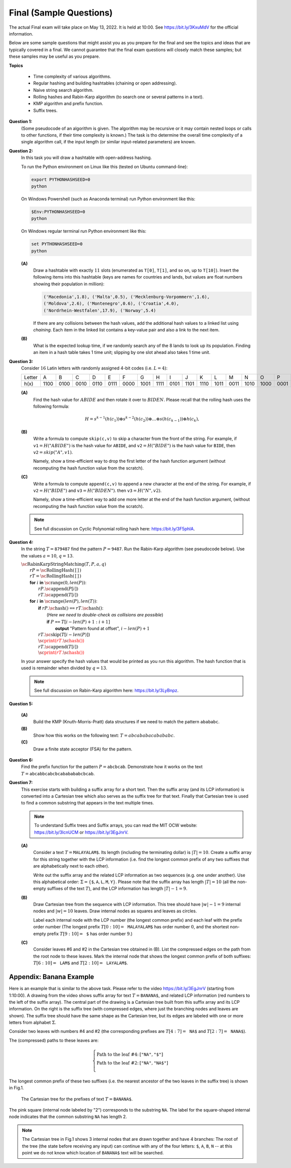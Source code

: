 Final (Sample Questions)
==========================

The actual Final exam will take place on May 13, 2022. It is held at 10:00. 
See `<https://bit.ly/3KxuMdV>`_ for the official information.

Below are some sample questions that might assist you as you prepare for the final 
and see the topics and ideas that are typically covered in a final.
We cannot guarantee that the final exam questions will closely match these samples; 
but these samples may be useful as you prepare. 

**Topics**

  * Time complexity of various algorithms. 
  * Regular hashing and building hashtables (chaining or open addressing).
  * Naive string search algorithm.
  * Rolling hashes and Rabin-Karp algorithm (to search one or several patterns in a text).
  * KMP algorithm and prefix function.
  * Suffix trees.




**Question 1:** 
  (Some pseudocode of an algorithm is given. The algorithm may be recursive 
  or it may contain nested loops or calls to other functions, if their time
  complexity is known.) 
  The task is tho determine the overall time complexity of a single algorithm call, 
  if the input length (or similar input-related parameters) are known. 


**Question 2:** 
  In this task you will draw a hashtable with open-address hashing. 

  To run the Python environment on Linux like this (tested on Ubuntu command-line): 

  .. code-block:: text

    export PYTHONHASHSEED=0
    python
  
  On Windows Powershell (such as Anaconda terminal) run Python environment like this:

  .. code-block:: text

    $Env:PYTHONHASHSEED=0
    python

  On Windows regular terminal run Python environment like this:
  
  .. code-block:: text

    set PYTHONHASHSEED=0
    python



  **(A)**
    Draw a hashtable with exactly :math:`11` slots (enumerated as ``T[0]``, 
    ``T[1]``, and so on, up to ``T[10]``). 
    Insert the following items into this hashtable (keys are names for countries and lands, 
    but values are float numbers showing their population in million): 
  
    .. code-block:: text
  
      ('Macedonia',1.8), ('Malta',0.5), ('Mecklenburg-Vorpommern',1.6), 
      ('Moldova',2.6), ('Montenegro',0.6), ('Croatia',4.0), 
      ('Nordrhein-Westfalen',17.9), ('Norway',5.4)
	
    If there are any collisions between the hash values, add the additional hash values to a linked list using 
    *chaining*. Each item in the linked list contains a key-value pair and also a link to the next item.

  **(B)**
    What is the expected lookup time, if we randomly search any of the 8 lands 
    to look up its population. Finding an item in a hash table takes 1 time unit; 
    slipping by one slot ahead also takes 1 time unit.



**Question 3:** 
  Consider :math:`16` Latin letters with randomly assigned 4-bit codes (i.e. :math:`L=4`): 
  
  ==========  ====  ====  ====  ====  ====  ====  ====  ====  ====  ====  ====  ====  ====  ====  ====  ====  
  Letter         A     B     C     D     E     F     G     H     I     J     K     L     M     N     O     P
  h(x)        1100  0100  0010  0110  0111  0000  1001  1111  0101  1101  1110  1011  0011  1010  1000  0001
  ==========  ====  ====  ====  ====  ====  ====  ====  ====  ====  ====  ====  ====  ====  ====  ====  ====  
  
  **(A)**
    Find the hash value for :math:`ABIDE` and then rotate it over to :math:`BIDEN`.
    Please recall that the rolling hash uses the following formula:  
  
    .. math::

      H = s^{k-1}(h( c_1 )) \oplus s^{k-2}( h(c_2) )  \oplus \ldots \oplus  s( h(c_{k-1}) ) \oplus   h(c_k),

  **(B)**
    Write a formula to compute ``skip(c,v)`` to  skip a character from the front of the string. 
    For example, if :math:`\mathtt{v1} = H("ABIDE")` is the hash value 
    for ``ABIDE``, and :math:`\mathtt{v2} = H("BIDE")` is the hash value for ``BIDE``, 
    then :math:`\mathtt{v2} = skip("A", v1)`. 
    
    Namely, show a time-efficient way to drop the first letter of the hash function argument
    (without recomputing the hash function value from the scratch). 
    
  **(C)**
    Write a formula to compute ``append(c,v)`` to append a new character at the end of the string. 
    For example, if :math:`\mathtt{v2} = H("BIDE")` and :math:`\mathtt{v3} = H("BIDEN")`. then 
    :math:`\mathtt{v3} = H("N",v2)`. 
    
    Namely, show a time-efficient way to add one more letter at the end of the hash function argument, 
    (without recomputing the hash function value from the scratch). 
    
  .. note:: 
    See full discussion on Cyclic Polynomial rolling hash here: `<https://bit.ly/3F5phlA>`_. 
    
    
**Question 4:** 
  In the string :math:`T = \mathtt{879487}` find the pattern :math:`P = \mathtt{9487}`. 
  Run the Rabin-Karp algorithm (see pseudocode below). 
  Use the values :math:`a = 10`, :math:`q = 13`. 
  
  | :math:`\text{\sc RabinKarpStringMatching}(T,P,a,q)`
  |     :math:`rP = \text{\sc RollingHash}(\mathtt{[]})`
  |     :math:`rT = \text{\sc RollingHash}(\mathtt{[]})`
  |     **for** :math:`i` **in** :math:`\text{\sc range}(0,len(P))`:
  |         :math:`rP.\text{\sc append}(P[i])`
  |         :math:`rT.\text{\sc append}(T[i])`
  |     **for** :math:`i` **in** :math:`\text{\sc range}(len(P),len(T))`:
  |         **if** :math:`rP.\text{\sc hash}()` ``==`` :math:`rT.\text{\sc hash}()`:
  |             (*Here we need to double-check as collisions are possible*)
  |             **if** :math:`P` ``==`` :math:`T[i - len(P) + 1: i+1]`
  |                 **output** "Pattern found at offset", :math:`i - len(P)+1`
  |         :math:`rT.\text{\sc skip}(T[i - len(P)])`
  |         :math:`\textcolor{red}{\text{\sc print}(rT.\text{\sc hash}())}`
  |         :math:`rT.\text{\sc append}(T[i])`
  |         :math:`\textcolor{red}{\text{\sc print}(rT.\text{\sc hash}())}`
  
  
  In your answer specify the hash values that would be printed as you run this algorithm. 
  The hash function that is used is remainder when divided by :math:`q = 13`. 
  
  .. note:: 
    See full discussion on Rabin-Karp algorithm here: `<https://bit.ly/3LyBnpz>`_.



**Question 5:**

  **(A)**
    Build the KMP (Knuth-Morris-Pratt) data structures if 
    we need to match the pattern :math:`\mathtt{abababc}`. 

  **(B)** 
    Show how this works on the following text: 
    :math:`T = abcababacabababc`. 
    
  **(C)** 
    Draw a finite state acceptor (FSA) for the pattern.     

  
**Question 6:** 
  Find the prefix function for the pattern :math:`P =\mathtt{abcbcab}`. 
  Demonstrate how it works on the text
  :math:`T = \mathtt{abcabbcabcbcababababcbcab}`.



**Question 7:** 
  This exercise starts with building a suffix array for a short text.
  Then the suffix array (and its LCP information) 
  is converted into a Cartesian tree 
  which also serves as the suffix tree for that text. 
  Finally that Cartesian tree is used to 
  find a common substring that appears in the text multiple times.


  .. note::
    To understand Suffix trees and Suffix arrays, 
    you can read the MIT OCW website: 
    `<https://bit.ly/3IcnUCM>`_ or `<https://bit.ly/3EgJnrV>`_.
  
  
  **(A)**
    Consider a text :math:`T = \mathtt{MALAYALAM\$}`.
    Its length (including the terminating dollar) is :math:`|T| = 10`. 
    Create a suffix array for this string
    together with the LCP information (i.e. find the longest 
    common prefix of any two suffixes that are alphabetically next
    to each other). 
  
    Write out the suffix array and the related 
    LCP information as two sequences (e.g. one under another). 
    Use this alphabetical order:
    :math:`\Sigma = \{ \mathtt{\$}, \mathtt{A}, \mathtt{L}, \mathtt{M}, \mathtt{Y} \}`. 
    Please note that the suffix array has length :math:`|T| = 10` 
    (all the non-empty suffixes of the text :math:`T`), 
    and the LCP information has length :math:`|T|-1 = 9`.
  
  
  
  **(B)** 
    Draw Cartesian tree from the sequence with LCP information.
    This tree should have :math:`|w|-1 = 9` internal nodes and 
    :math:`|w| = 10` leaves. Draw internal nodes as squares 
    and leaves as circles.
  
    Label each internal node with the LCP number (the longest common prefix) and each leaf
    with the prefix order number 
    (The longest prefix :math:`T[0:10] = \mathtt{MALAYALAM\$}`
    has order number :math:`0`, and the shortest non-empty prefix 
    :math:`T[9:10] = \mathtt{\$}` has order number :math:`9`.)
  



  **(C)**  
    Consider leaves #6 and #2 
    in the Cartesian tree obtained in (B). 
    List the compressed edges on the path from the root node
    to these leaves. Mark the internal node that shows
    the longest common prefix of both suffixes: 
    :math:`T[6:10] = \mathtt{LAM\$}` and :math:`T[2:10] = \mathtt{LAYALAM\$}`. 
  



Appendix: Banana Example
---------------------------

Here is an example that is similar to the above task.
Please refer to the video `<https://bit.ly/3EgJnrV>`_ (starting from 
1:10:00). 
A drawing from the video shows suffix array for text :math:`T = \mathtt{BANANA\$}`, 
and related LCP information (red numbers to the left of the suffix array). 
The central part of the drawing is
a Cartesian tree built from this suffix array and its LCP information. 
On the right is the suffix tree (with compressed edges, where
just the branching nodes and leaves are shown). The suffix tree
should have the same shape as the Cartesian tree, but its edges are labeled 
with one or more letters from alphabet :math:`\Sigma`. 

.. image:: figs-ds-2022-spring-final-sample/banana-example.png
   :width: 4.5in

Consider two leaves with numbers #4 and #2
(the corresponding prefixes are
:math:`T[4:7] = \mathtt{NA\$}` and 
:math:`T[2:7] = \mathtt{NANA\$}`). 

The (compressed) paths to these leaves are:

.. math:: 

  \left\{ \begin{array}{ll}
  \text{Path to the leaf \#4:} & [\mathtt{"NA"}, \mathtt{"\$"}]\\
  \text{Path to the leaf \#2:} & [\mathtt{"NA"}, \mathtt{"NA\$"}]\\
  \end{array} \right.

The longest common prefix of these two 
suffixes (i.e. the nearest ancestor of the 
two leaves in the suffix tree) is shown in Fig.1.

.. figure:: figs-ds-2022-spring-final-sample/banana-cartesian.png
   :width: 2in
   :alt: Banana tree
   
   The Cartesian tree for the prefixes of text :math:`T = \mathtt{BANANA\$}`. 


The pink square (internal node labeled by "2") 
corresponds to the substring :math:`\mathtt{NA}`. 
The label for the square-shaped internal node indicates that 
the common substring :math:`\mathtt{NA}` has length 2. 

.. note::
  The Cartesian tree in Fig.1  
  shows 3 internal nodes that are drawn together and have 
  4 branches: The root of the tree (the state before receiving any input) 
  can continue with any of the four
  letters: :math:`\mathtt{\$}`, :math:`\mathtt{A}`, 
  :math:`\mathtt{B}`, :math:`\mathtt{N}` -- at this point we do not
  know which location  of :math:`\mathtt{BANANA\$}` text
  will be searched.


  